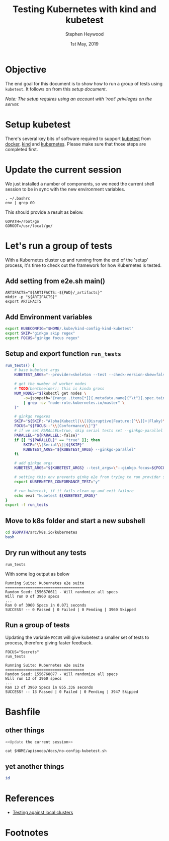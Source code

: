 #+TITLE: Testing Kubernetes with kind and kubetest
#+AUTHOR: Stephen Heywood
#+EMAIL: stephen@ii.coop
#+CREATOR: ii.coop
#+DATE:  1st May, 2019
#+STARTUP: showeverything

* Objective

The end goal for this document is to show how to run a group of tests using ~kubetest~. It follows on from this [[setup-kubetest-kind-on-packet.org][setup document]].

/Note: The setup requires using an account with 'root' privileges on the server./


* Setup kubetest

There's several key bits of software required to support [[https://github.com/kubernetes/test-infra/tree/master/kubetest][kubetest]] from [[https://www.docker.com/][docker]], [[https://kind.sigs.k8s.io/][kind]] and [[https://kubernetes.io/][kubernetes]]. Please make sure that those steps are completed first.


* Update the current session

We just installed a number of components, so we need the current shell session to be in sync with the new environment variables.

#+BEGIN_SRC tmate
. ~/.bashrc
env | grep GO
#+END_SRC

This should provide a result as below.

#+BEGIN_EXAMPLE
GOPATH=/root/go
GOROOT=/usr/local/go/
#+END_EXAMPLE

* Let's run a group of tests

With a Kubernetes cluster up and running from the end of the 'setup' process, it's time to check out the framework for how Kubernetes is tested.

** Add setting from e2e.sh main()

#+BEGIN_SRC tmate
ARTIFACTS="${ARTIFACTS:-${PWD}/_artifacts}"
mkdir -p "${ARTIFACTS}"
export ARTIFACTS
#+END_SRC

** Add Environment variables

#+BEGIN_SRC bash
export KUBECONFIG="$HOME/.kube/kind-config-kind-kubetest"
export SKIP="ginkgo skip regex"
export FOCUS="ginkgo focus regex"
#+END_SRC

** Setup and export function ~run_tests~

#+BEGIN_SRC bash
run_tests() {
    # base kubetest args
    KUBETEST_ARGS="--provider=skeleton --test --check-version-skew=false"

    # get the number of worker nodes
    # TODO(bentheelder): this is kinda gross
    NUM_NODES="$(kubectl get nodes \
        -o=jsonpath='{range .items[*]}{.metadata.name}{"\t"}{.spec.taints}{"\n"}{end}' \
        | grep -cv "node-role.kubernetes.io/master" \
    )"

    # ginkgo regexes
    SKIP="${SKIP:-"Alpha|Kubectl|\\[(Disruptive|Feature:[^\\]]+|Flaky)\\]"}"
    FOCUS="${FOCUS:-"\\[Conformance\\]"}"
    # if we set PARALLEL=true, skip serial tests set --ginkgo-parallel
    PARALLEL="${PARALLEL:-false}"
    if [[ "${PARALLEL}" == "true" ]]; then
        SKIP="\\[Serial\\]|${SKIP}"
        KUBETEST_ARGS="${KUBETEST_ARGS} --ginkgo-parallel"
    fi

    # add ginkgo args
    KUBETEST_ARGS="${KUBETEST_ARGS} --test_args=\"--ginkgo.focus=${FOCUS} --ginkgo.skip=${SKIP} --report-dir=${ARTIFACTS} --disable-log-dump=true --num-nodes=${NUM_NODES}\""

    # setting this env prevents ginkg e2e from trying to run provider setup
    export KUBERNETES_CONFORMANCE_TEST="y"

    # run kubetest, if it fails clean up and exit failure
    echo eval "kubetest ${KUBETEST_ARGS}"
}
export -f run_tests
#+END_SRC

** Move to k8s folder and start a new subshell

#+BEGIN_SRC bash
cd $GOPATH/src/k8s.io/kubernetes
bash
#+END_SRC

** Dry run without any tests

#+BEGIN_SRC shell :eval no
run_tests
#+END_SRC

With some log output as below

#+BEGIN_EXAMPLE
Running Suite: Kubernetes e2e suite
===================================
Random Seed: 1556676611 - Will randomize all specs
Will run 0 of 3960 specs
...
Ran 0 of 3960 Specs in 0.071 seconds
SUCCESS! -- 0 Passed | 0 Failed | 0 Pending | 3960 Skipped
#+END_EXAMPLE

** Run a group of tests

Updating the variable ~FOCUS~ will give kubetest a smaller set of tests to process, therefore giving faster feedback.

#+BEGIN_SRC shell :eval no
FOCUS="Secrets"
run_tests
#+END_SRC

#+BEGIN_EXAMPLE
Running Suite: Kubernetes e2e suite
===================================
Random Seed: 1556768077 - Will randomize all specs
Will run 13 of 3960 specs
...
Ran 13 of 3960 Specs in 855.336 seconds
SUCCESS! -- 13 Passed | 0 Failed | 0 Pending | 3947 Skipped
#+END_EXAMPLE

* Bashfile
  :PROPERTIES:
  :header-args:bash+: :tangle ./no-config-kubetest.sh
  :header-args:tmate+: :session hippie:bashy
  :END:

** other things
#+BEGIN_SRC bash
<<Update the current session>>
#+END_SRC

#+BEGIN_SRC tmate
cat $HOME/apisnoop/docs/no-config-kubetest.sh
#+END_SRC
** yet another things
#+BEGIN_SRC bash
id
#+END_SRC
* References

- [[https://github.com/kubernetes/community/blob/master/contributors/devel/sig-testing/e2e-tests.md#testing-against-local-clusters][Testing against local clusters]]
* Footnotes

#+PROPERTY: header-args:bash  :tangle ./config-kubetest.sh
#+PROPERTY: header-args:bash+ :noweb yes
#+PROPERTY: header-args:bash+ :noeval
#+PROPERTY: header-args:bash+ :comments org
#+PROPERTY: header-args:bash+ :noweb-ref (nth 4 (org-heading-components))
#+PROPERTY: header-args:shell :results output code verbatim replace
#+PROPERTY: header-args:shell+ :exports both
#+PROPERTY: header-args:shell+ :wrap "EXAMPLE :noeval t"
#+PROPERTY: header-args:shell+ :eval no-export
#+PROPERTY: header-args:shell+ :noweb-ref (nth 4 (org-heading-components))
#+PROPERTY: header-args:tmate  :socket (symbol-value 'socket)
#+NOPROPERTY: header-args:tmate+ :session (concat (user-login-name) ":" (nth 4 (org-heading-components)))
#+PROPERTY: header-args:tmate+ :session (concat (user-login-name) ":main")
#+PROPERTY: header-args:tmate+ :noweb yes
#+PROPERTY: header-args:tmate+ :noweb-ref (nth 4 (org-heading-components))
#+PROPERTY: header-args:json  :noweb yes
#+PROPERTY: header-args:json+ :noweb-ref (nth 4 (org-heading-components))
#+PROPERTY: header-args:yaml  :noweb yes
#+PROPERTY: header-args:yaml+ :nocomments org
#+PROPERTY: header-args:yaml+ :noweb-ref (nth 4 (org-heading-components))
#+REVEAL_ROOT: http://cdn.jsdelivr.net/reveal.js/3.0.0/
#+STARTUP: content
# Local Variables:
# eval: (set (make-local-variable 'org-file-dir) (file-name-directory buffer-file-name))
# eval: (set (make-local-variable 'user-buffer) (concat user-login-name "." (file-name-base buffer-file-name)))
# eval: (set (make-local-variable 'tmpdir) (make-temp-file (concat "/dev/shm/" user-buffer "-") t))
# eval: (set (make-local-variable 'socket) (concat "/tmp/" user-buffer ".iisocket"))
# eval: (set (make-local-variable 'select-enable-clipboard) t)
# eval: (set (make-local-variable 'select-enable-primary) t)
# eval: (set (make-local-variable 'start-tmate-command) (concat "tmate -S " socket " new-session -A -s " user-login-name " -n main \"tmate wait tmate-ready && tmate display -p '#{tmate_ssh}' | xclip -i -sel p -f | xclip -i -sel c; bash --login\""))
# eval: (xclip-mode 1)
# eval: (gui-select-text start-tmate-command)
# eval: (xclip-mode 1)
# org-babel-tmate-session-prefix: ""
# org-babel-tmate-default-window-name: "main"
# org-confirm-babel-evaluate: nil
# org-use-property-inheritance: t
# org-src-preserve-indentation: t
# End:
